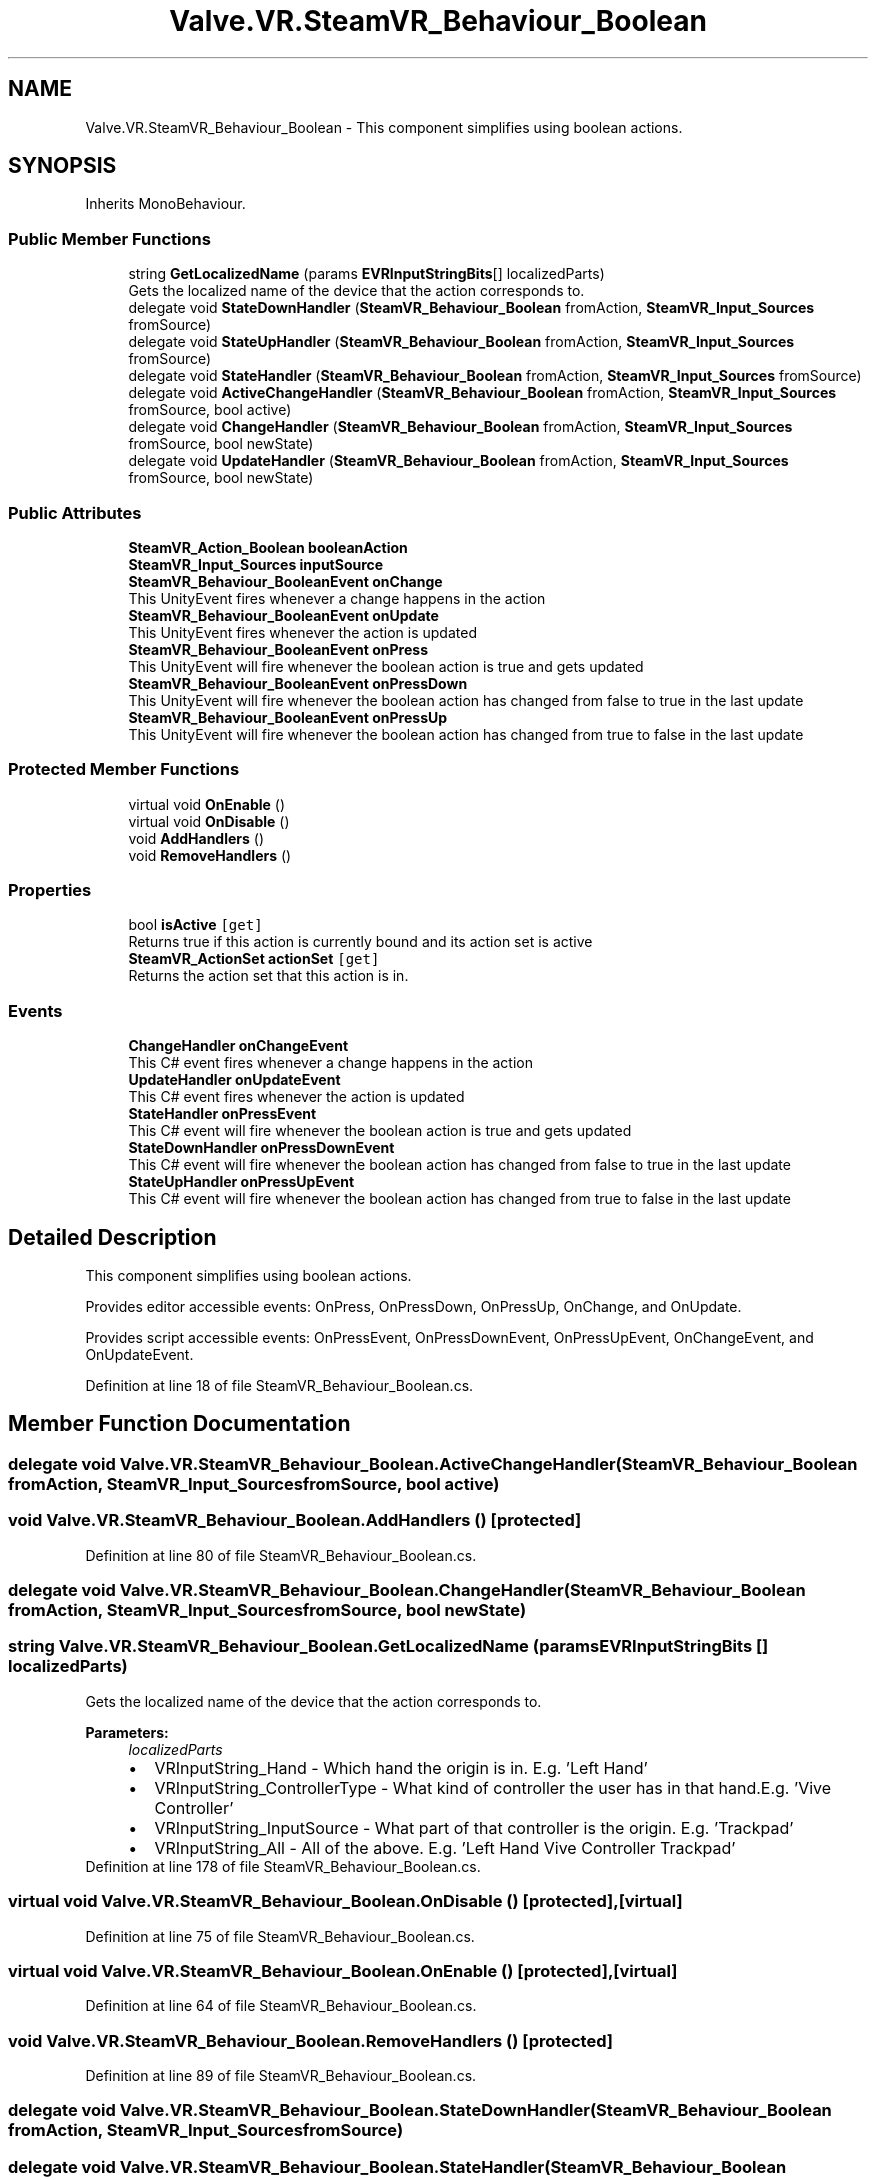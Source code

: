 .TH "Valve.VR.SteamVR_Behaviour_Boolean" 3 "Sat Jul 20 2019" "Version https://github.com/Saurabhbagh/Multi-User-VR-Viewer--10th-July/" "Multi User Vr Viewer" \" -*- nroff -*-
.ad l
.nh
.SH NAME
Valve.VR.SteamVR_Behaviour_Boolean \- This component simplifies using boolean actions\&.  

.SH SYNOPSIS
.br
.PP
.PP
Inherits MonoBehaviour\&.
.SS "Public Member Functions"

.in +1c
.ti -1c
.RI "string \fBGetLocalizedName\fP (params \fBEVRInputStringBits\fP[] localizedParts)"
.br
.RI "Gets the localized name of the device that the action corresponds to\&. "
.ti -1c
.RI "delegate void \fBStateDownHandler\fP (\fBSteamVR_Behaviour_Boolean\fP fromAction, \fBSteamVR_Input_Sources\fP fromSource)"
.br
.ti -1c
.RI "delegate void \fBStateUpHandler\fP (\fBSteamVR_Behaviour_Boolean\fP fromAction, \fBSteamVR_Input_Sources\fP fromSource)"
.br
.ti -1c
.RI "delegate void \fBStateHandler\fP (\fBSteamVR_Behaviour_Boolean\fP fromAction, \fBSteamVR_Input_Sources\fP fromSource)"
.br
.ti -1c
.RI "delegate void \fBActiveChangeHandler\fP (\fBSteamVR_Behaviour_Boolean\fP fromAction, \fBSteamVR_Input_Sources\fP fromSource, bool active)"
.br
.ti -1c
.RI "delegate void \fBChangeHandler\fP (\fBSteamVR_Behaviour_Boolean\fP fromAction, \fBSteamVR_Input_Sources\fP fromSource, bool newState)"
.br
.ti -1c
.RI "delegate void \fBUpdateHandler\fP (\fBSteamVR_Behaviour_Boolean\fP fromAction, \fBSteamVR_Input_Sources\fP fromSource, bool newState)"
.br
.in -1c
.SS "Public Attributes"

.in +1c
.ti -1c
.RI "\fBSteamVR_Action_Boolean\fP \fBbooleanAction\fP"
.br
.ti -1c
.RI "\fBSteamVR_Input_Sources\fP \fBinputSource\fP"
.br
.ti -1c
.RI "\fBSteamVR_Behaviour_BooleanEvent\fP \fBonChange\fP"
.br
.RI "This UnityEvent fires whenever a change happens in the action "
.ti -1c
.RI "\fBSteamVR_Behaviour_BooleanEvent\fP \fBonUpdate\fP"
.br
.RI "This UnityEvent fires whenever the action is updated "
.ti -1c
.RI "\fBSteamVR_Behaviour_BooleanEvent\fP \fBonPress\fP"
.br
.RI "This UnityEvent will fire whenever the boolean action is true and gets updated "
.ti -1c
.RI "\fBSteamVR_Behaviour_BooleanEvent\fP \fBonPressDown\fP"
.br
.RI "This UnityEvent will fire whenever the boolean action has changed from false to true in the last update "
.ti -1c
.RI "\fBSteamVR_Behaviour_BooleanEvent\fP \fBonPressUp\fP"
.br
.RI "This UnityEvent will fire whenever the boolean action has changed from true to false in the last update "
.in -1c
.SS "Protected Member Functions"

.in +1c
.ti -1c
.RI "virtual void \fBOnEnable\fP ()"
.br
.ti -1c
.RI "virtual void \fBOnDisable\fP ()"
.br
.ti -1c
.RI "void \fBAddHandlers\fP ()"
.br
.ti -1c
.RI "void \fBRemoveHandlers\fP ()"
.br
.in -1c
.SS "Properties"

.in +1c
.ti -1c
.RI "bool \fBisActive\fP\fC [get]\fP"
.br
.RI "Returns true if this action is currently bound and its action set is active "
.ti -1c
.RI "\fBSteamVR_ActionSet\fP \fBactionSet\fP\fC [get]\fP"
.br
.RI "Returns the action set that this action is in\&. "
.in -1c
.SS "Events"

.in +1c
.ti -1c
.RI "\fBChangeHandler\fP \fBonChangeEvent\fP"
.br
.RI "This C# event fires whenever a change happens in the action "
.ti -1c
.RI "\fBUpdateHandler\fP \fBonUpdateEvent\fP"
.br
.RI "This C# event fires whenever the action is updated "
.ti -1c
.RI "\fBStateHandler\fP \fBonPressEvent\fP"
.br
.RI "This C# event will fire whenever the boolean action is true and gets updated "
.ti -1c
.RI "\fBStateDownHandler\fP \fBonPressDownEvent\fP"
.br
.RI "This C# event will fire whenever the boolean action has changed from false to true in the last update "
.ti -1c
.RI "\fBStateUpHandler\fP \fBonPressUpEvent\fP"
.br
.RI "This C# event will fire whenever the boolean action has changed from true to false in the last update "
.in -1c
.SH "Detailed Description"
.PP 
This component simplifies using boolean actions\&. 

Provides editor accessible events: OnPress, OnPressDown, OnPressUp, OnChange, and OnUpdate\&.
.PP
Provides script accessible events: OnPressEvent, OnPressDownEvent, OnPressUpEvent, OnChangeEvent, and OnUpdateEvent\&.
.PP
Definition at line 18 of file SteamVR_Behaviour_Boolean\&.cs\&.
.SH "Member Function Documentation"
.PP 
.SS "delegate void Valve\&.VR\&.SteamVR_Behaviour_Boolean\&.ActiveChangeHandler (\fBSteamVR_Behaviour_Boolean\fP fromAction, \fBSteamVR_Input_Sources\fP fromSource, bool active)"

.SS "void Valve\&.VR\&.SteamVR_Behaviour_Boolean\&.AddHandlers ()\fC [protected]\fP"

.PP
Definition at line 80 of file SteamVR_Behaviour_Boolean\&.cs\&.
.SS "delegate void Valve\&.VR\&.SteamVR_Behaviour_Boolean\&.ChangeHandler (\fBSteamVR_Behaviour_Boolean\fP fromAction, \fBSteamVR_Input_Sources\fP fromSource, bool newState)"

.SS "string Valve\&.VR\&.SteamVR_Behaviour_Boolean\&.GetLocalizedName (params \fBEVRInputStringBits\fP [] localizedParts)"

.PP
Gets the localized name of the device that the action corresponds to\&. 
.PP
\fBParameters:\fP
.RS 4
\fIlocalizedParts\fP 
.PD 0

.IP "\(bu" 2
VRInputString_Hand - Which hand the origin is in\&. E\&.g\&. 'Left Hand' 
.IP "\(bu" 2
VRInputString_ControllerType - What kind of controller the user has in that hand\&.E\&.g\&. 'Vive Controller' 
.IP "\(bu" 2
VRInputString_InputSource - What part of that controller is the origin\&. E\&.g\&. 'Trackpad' 
.IP "\(bu" 2
VRInputString_All - All of the above\&. E\&.g\&. 'Left Hand Vive Controller Trackpad' 
.PP
.RE
.PP

.PP
Definition at line 178 of file SteamVR_Behaviour_Boolean\&.cs\&.
.SS "virtual void Valve\&.VR\&.SteamVR_Behaviour_Boolean\&.OnDisable ()\fC [protected]\fP, \fC [virtual]\fP"

.PP
Definition at line 75 of file SteamVR_Behaviour_Boolean\&.cs\&.
.SS "virtual void Valve\&.VR\&.SteamVR_Behaviour_Boolean\&.OnEnable ()\fC [protected]\fP, \fC [virtual]\fP"

.PP
Definition at line 64 of file SteamVR_Behaviour_Boolean\&.cs\&.
.SS "void Valve\&.VR\&.SteamVR_Behaviour_Boolean\&.RemoveHandlers ()\fC [protected]\fP"

.PP
Definition at line 89 of file SteamVR_Behaviour_Boolean\&.cs\&.
.SS "delegate void Valve\&.VR\&.SteamVR_Behaviour_Boolean\&.StateDownHandler (\fBSteamVR_Behaviour_Boolean\fP fromAction, \fBSteamVR_Input_Sources\fP fromSource)"

.SS "delegate void Valve\&.VR\&.SteamVR_Behaviour_Boolean\&.StateHandler (\fBSteamVR_Behaviour_Boolean\fP fromAction, \fBSteamVR_Input_Sources\fP fromSource)"

.SS "delegate void Valve\&.VR\&.SteamVR_Behaviour_Boolean\&.StateUpHandler (\fBSteamVR_Behaviour_Boolean\fP fromAction, \fBSteamVR_Input_Sources\fP fromSource)"

.SS "delegate void Valve\&.VR\&.SteamVR_Behaviour_Boolean\&.UpdateHandler (\fBSteamVR_Behaviour_Boolean\fP fromAction, \fBSteamVR_Input_Sources\fP fromSource, bool newState)"

.SH "Member Data Documentation"
.PP 
.SS "\fBSteamVR_Action_Boolean\fP Valve\&.VR\&.SteamVR_Behaviour_Boolean\&.booleanAction"

.PP
Definition at line 21 of file SteamVR_Behaviour_Boolean\&.cs\&.
.SS "\fBSteamVR_Input_Sources\fP Valve\&.VR\&.SteamVR_Behaviour_Boolean\&.inputSource"

.PP
Definition at line 24 of file SteamVR_Behaviour_Boolean\&.cs\&.
.SS "\fBSteamVR_Behaviour_BooleanEvent\fP Valve\&.VR\&.SteamVR_Behaviour_Boolean\&.onChange"

.PP
This UnityEvent fires whenever a change happens in the action 
.PP
Definition at line 27 of file SteamVR_Behaviour_Boolean\&.cs\&.
.SS "\fBSteamVR_Behaviour_BooleanEvent\fP Valve\&.VR\&.SteamVR_Behaviour_Boolean\&.onPress"

.PP
This UnityEvent will fire whenever the boolean action is true and gets updated 
.PP
Definition at line 39 of file SteamVR_Behaviour_Boolean\&.cs\&.
.SS "\fBSteamVR_Behaviour_BooleanEvent\fP Valve\&.VR\&.SteamVR_Behaviour_Boolean\&.onPressDown"

.PP
This UnityEvent will fire whenever the boolean action has changed from false to true in the last update 
.PP
Definition at line 45 of file SteamVR_Behaviour_Boolean\&.cs\&.
.SS "\fBSteamVR_Behaviour_BooleanEvent\fP Valve\&.VR\&.SteamVR_Behaviour_Boolean\&.onPressUp"

.PP
This UnityEvent will fire whenever the boolean action has changed from true to false in the last update 
.PP
Definition at line 51 of file SteamVR_Behaviour_Boolean\&.cs\&.
.SS "\fBSteamVR_Behaviour_BooleanEvent\fP Valve\&.VR\&.SteamVR_Behaviour_Boolean\&.onUpdate"

.PP
This UnityEvent fires whenever the action is updated 
.PP
Definition at line 33 of file SteamVR_Behaviour_Boolean\&.cs\&.
.SH "Property Documentation"
.PP 
.SS "\fBSteamVR_ActionSet\fP Valve\&.VR\&.SteamVR_Behaviour_Boolean\&.actionSet\fC [get]\fP"

.PP
Returns the action set that this action is in\&. 
.PP
Definition at line 60 of file SteamVR_Behaviour_Boolean\&.cs\&.
.SS "bool Valve\&.VR\&.SteamVR_Behaviour_Boolean\&.isActive\fC [get]\fP"

.PP
Returns true if this action is currently bound and its action set is active 
.PP
Definition at line 57 of file SteamVR_Behaviour_Boolean\&.cs\&.
.SH "Event Documentation"
.PP 
.SS "\fBChangeHandler\fP Valve\&.VR\&.SteamVR_Behaviour_Boolean\&.onChangeEvent"

.PP
This C# event fires whenever a change happens in the action 
.PP
Definition at line 30 of file SteamVR_Behaviour_Boolean\&.cs\&.
.SS "\fBStateDownHandler\fP Valve\&.VR\&.SteamVR_Behaviour_Boolean\&.onPressDownEvent"

.PP
This C# event will fire whenever the boolean action has changed from false to true in the last update 
.PP
Definition at line 48 of file SteamVR_Behaviour_Boolean\&.cs\&.
.SS "\fBStateHandler\fP Valve\&.VR\&.SteamVR_Behaviour_Boolean\&.onPressEvent"

.PP
This C# event will fire whenever the boolean action is true and gets updated 
.PP
Definition at line 42 of file SteamVR_Behaviour_Boolean\&.cs\&.
.SS "\fBStateUpHandler\fP Valve\&.VR\&.SteamVR_Behaviour_Boolean\&.onPressUpEvent"

.PP
This C# event will fire whenever the boolean action has changed from true to false in the last update 
.PP
Definition at line 54 of file SteamVR_Behaviour_Boolean\&.cs\&.
.SS "\fBUpdateHandler\fP Valve\&.VR\&.SteamVR_Behaviour_Boolean\&.onUpdateEvent"

.PP
This C# event fires whenever the action is updated 
.PP
Definition at line 36 of file SteamVR_Behaviour_Boolean\&.cs\&.

.SH "Author"
.PP 
Generated automatically by Doxygen for Multi User Vr Viewer from the source code\&.
